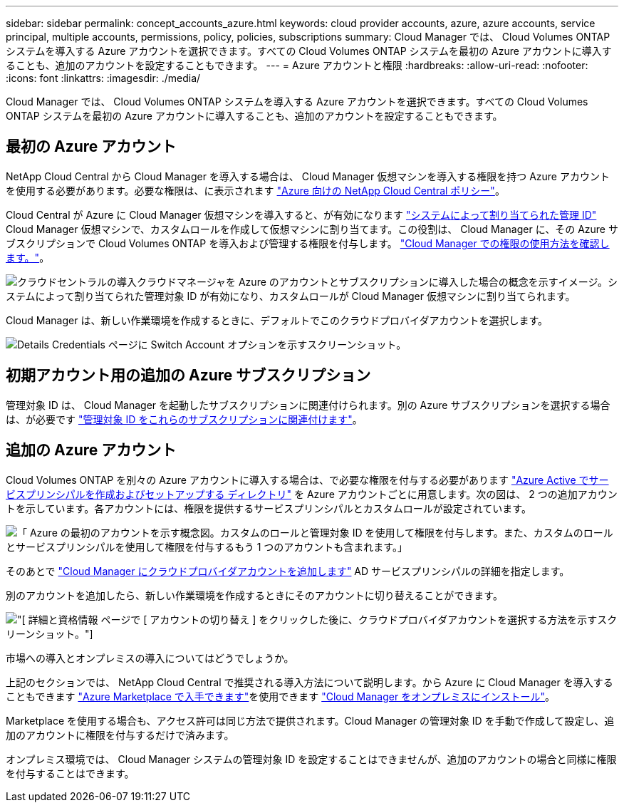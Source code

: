 ---
sidebar: sidebar 
permalink: concept_accounts_azure.html 
keywords: cloud provider accounts, azure, azure accounts, service principal, multiple accounts, permissions, policy, policies, subscriptions 
summary: Cloud Manager では、 Cloud Volumes ONTAP システムを導入する Azure アカウントを選択できます。すべての Cloud Volumes ONTAP システムを最初の Azure アカウントに導入することも、追加のアカウントを設定することもできます。 
---
= Azure アカウントと権限
:hardbreaks:
:allow-uri-read: 
:nofooter: 
:icons: font
:linkattrs: 
:imagesdir: ./media/


[role="lead"]
Cloud Manager では、 Cloud Volumes ONTAP システムを導入する Azure アカウントを選択できます。すべての Cloud Volumes ONTAP システムを最初の Azure アカウントに導入することも、追加のアカウントを設定することもできます。



== 最初の Azure アカウント

NetApp Cloud Central から Cloud Manager を導入する場合は、 Cloud Manager 仮想マシンを導入する権限を持つ Azure アカウントを使用する必要があります。必要な権限は、に表示されます https://mysupport.netapp.com/cloudontap/iampolicies["Azure 向けの NetApp Cloud Central ポリシー"^]。

Cloud Central が Azure に Cloud Manager 仮想マシンを導入すると、が有効になります https://docs.microsoft.com/en-us/azure/active-directory/managed-identities-azure-resources/overview["システムによって割り当てられた管理 ID"^] Cloud Manager 仮想マシンで、カスタムロールを作成して仮想マシンに割り当てます。この役割は、 Cloud Manager に、その Azure サブスクリプションで Cloud Volumes ONTAP を導入および管理する権限を付与します。 link:reference_permissions.html#what-cloud-manager-does-with-azure-permissions["Cloud Manager での権限の使用方法を確認します。"]。

image:diagram_permissions_initial_azure.png["クラウドセントラルの導入クラウドマネージャを Azure のアカウントとサブスクリプションに導入した場合の概念を示すイメージ。システムによって割り当てられた管理対象 ID が有効になり、カスタムロールが Cloud Manager 仮想マシンに割り当てられます。"]

Cloud Manager は、新しい作業環境を作成するときに、デフォルトでこのクラウドプロバイダアカウントを選択します。

image:screenshot_accounts_select_azure.gif["Details  Credentials ページに Switch Account オプションを示すスクリーンショット。"]



== 初期アカウント用の追加の Azure サブスクリプション

管理対象 ID は、 Cloud Manager を起動したサブスクリプションに関連付けられます。別の Azure サブスクリプションを選択する場合は、が必要です link:task_adding_azure_accounts.html#associating-additional-azure-subscriptions-with-a-managed-identity["管理対象 ID をこれらのサブスクリプションに関連付けます"]。



== 追加の Azure アカウント

Cloud Volumes ONTAP を別々の Azure アカウントに導入する場合は、で必要な権限を付与する必要があります link:task_adding_azure_accounts.html["Azure Active でサービスプリンシパルを作成およびセットアップする ディレクトリ"] を Azure アカウントごとに用意します。次の図は、 2 つの追加アカウントを示しています。各アカウントには、権限を提供するサービスプリンシパルとカスタムロールが設定されています。

image:diagram_permissions_multiple_azure.png["「 Azure の最初のアカウントを示す概念図。カスタムのロールと管理対象 ID を使用して権限を付与します。また、カスタムのロールとサービスプリンシパルを使用して権限を付与するもう 1 つのアカウントも含まれます。」"]

そのあとで link:task_adding_azure_accounts.html#adding-azure-accounts-to-cloud-manager["Cloud Manager にクラウドプロバイダアカウントを追加します"] AD サービスプリンシパルの詳細を指定します。

別のアカウントを追加したら、新しい作業環境を作成するときにそのアカウントに切り替えることができます。

image:screenshot_accounts_switch_azure.gif["[ 詳細と資格情報 ] ページで [ アカウントの切り替え ] をクリックした後に、クラウドプロバイダアカウントを選択する方法を示すスクリーンショット。"]

.市場への導入とオンプレミスの導入についてはどうでしょうか。
****
上記のセクションでは、 NetApp Cloud Central で推奨される導入方法について説明します。から Azure に Cloud Manager を導入することもできます link:task_launching_azure_mktp.html["Azure Marketplace で入手できます"]を使用できます link:task_installing_linux.html["Cloud Manager をオンプレミスにインストール"]。

Marketplace を使用する場合も、アクセス許可は同じ方法で提供されます。Cloud Manager の管理対象 ID を手動で作成して設定し、追加のアカウントに権限を付与するだけで済みます。

オンプレミス環境では、 Cloud Manager システムの管理対象 ID を設定することはできませんが、追加のアカウントの場合と同様に権限を付与することはできます。

****